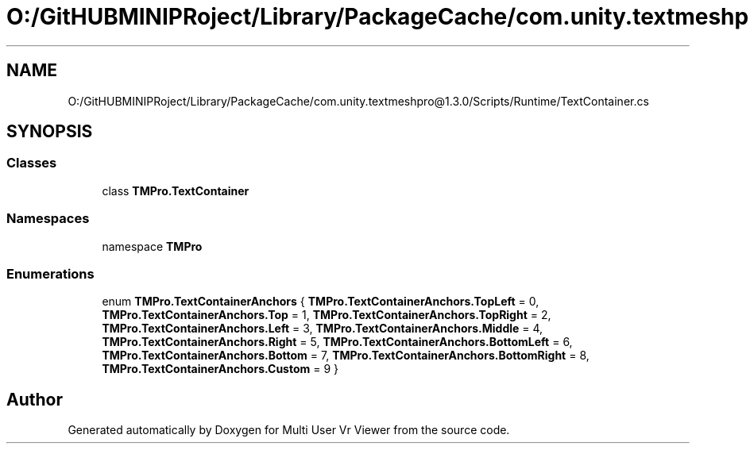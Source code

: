 .TH "O:/GitHUBMINIPRoject/Library/PackageCache/com.unity.textmeshpro@1.3.0/Scripts/Runtime/TextContainer.cs" 3 "Sat Jul 20 2019" "Version https://github.com/Saurabhbagh/Multi-User-VR-Viewer--10th-July/" "Multi User Vr Viewer" \" -*- nroff -*-
.ad l
.nh
.SH NAME
O:/GitHUBMINIPRoject/Library/PackageCache/com.unity.textmeshpro@1.3.0/Scripts/Runtime/TextContainer.cs
.SH SYNOPSIS
.br
.PP
.SS "Classes"

.in +1c
.ti -1c
.RI "class \fBTMPro\&.TextContainer\fP"
.br
.in -1c
.SS "Namespaces"

.in +1c
.ti -1c
.RI "namespace \fBTMPro\fP"
.br
.in -1c
.SS "Enumerations"

.in +1c
.ti -1c
.RI "enum \fBTMPro\&.TextContainerAnchors\fP { \fBTMPro\&.TextContainerAnchors\&.TopLeft\fP = 0, \fBTMPro\&.TextContainerAnchors\&.Top\fP = 1, \fBTMPro\&.TextContainerAnchors\&.TopRight\fP = 2, \fBTMPro\&.TextContainerAnchors\&.Left\fP = 3, \fBTMPro\&.TextContainerAnchors\&.Middle\fP = 4, \fBTMPro\&.TextContainerAnchors\&.Right\fP = 5, \fBTMPro\&.TextContainerAnchors\&.BottomLeft\fP = 6, \fBTMPro\&.TextContainerAnchors\&.Bottom\fP = 7, \fBTMPro\&.TextContainerAnchors\&.BottomRight\fP = 8, \fBTMPro\&.TextContainerAnchors\&.Custom\fP = 9 }"
.br
.in -1c
.SH "Author"
.PP 
Generated automatically by Doxygen for Multi User Vr Viewer from the source code\&.

